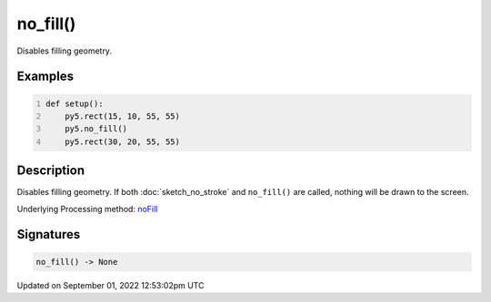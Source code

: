 no_fill()
=========

Disables filling geometry.

Examples
--------

.. raw:: html

    <div class="example-table">

.. raw:: html

    <div class="example-row"><div class="example-cell-image">

.. image:: /images/reference/Sketch_no_fill_0.png
    :alt: example picture for no_fill()

.. raw:: html

    </div><div class="example-cell-code">

.. code:: python
    :number-lines:

    def setup():
        py5.rect(15, 10, 55, 55)
        py5.no_fill()
        py5.rect(30, 20, 55, 55)

.. raw:: html

    </div></div>

.. raw:: html

    </div>

Description
-----------

Disables filling geometry. If both :doc:`sketch_no_stroke` and ``no_fill()`` are called, nothing will be drawn to the screen.

Underlying Processing method: `noFill <https://processing.org/reference/noFill_.html>`_

Signatures
----------

.. code:: python

    no_fill() -> None
Updated on September 01, 2022 12:53:02pm UTC

